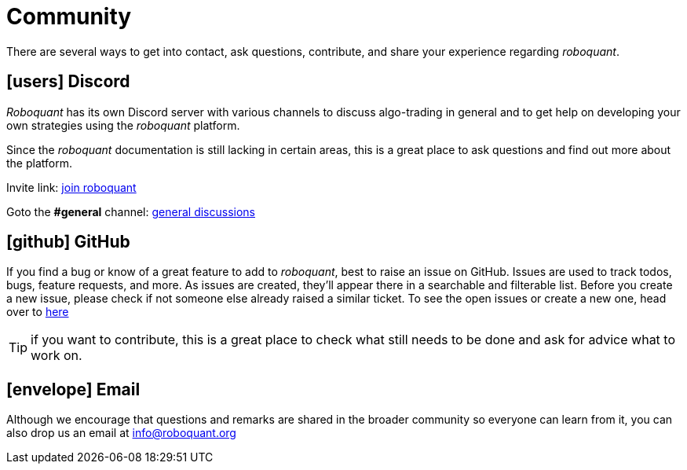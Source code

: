 = Community
:jbake-type: page
:jbake-status: published
:jbake-heading: testing leads to failure, and failure leads to understanding
:icons: font

There are several ways to get into contact, ask questions, contribute, and share your experience regarding _roboquant_.

== icon:users[1x] Discord
_Roboquant_ has its own Discord server with various channels to discuss algo-trading in general and to get help on developing your own strategies using the _roboquant_ platform.

Since the _roboquant_ documentation is still lacking in certain areas, this is a great place to ask questions and find out more about the platform.

Invite link: https://discord.gg/Vt9wgNjSzw[join roboquant, window=_target]

Goto the *#general* channel: https://discord.com/channels/954650958300856340/954650958300856343[general discussions, window=_target]

== icon:github[1x] GitHub
If you find a bug or know of a great feature to add to _roboquant_, best to raise an issue on GitHub. Issues are used to track todos, bugs, feature requests, and more. As issues are created, they’ll appear there in a searchable and filterable list. Before you create a new issue, please check if not someone else already raised a similar ticket. To see the open issues or create a new one, head over to https://github.com/neurallayer/roboquant/issues[here]

TIP: if you want to contribute, this is a great place to check what still needs to be done and ask for advice what to work on.

== icon:envelope[1x] Email
Although we encourage that questions and remarks are shared in the broader community so everyone can learn from it, you can also drop us an email at mailto:info@roboquant.org[]
